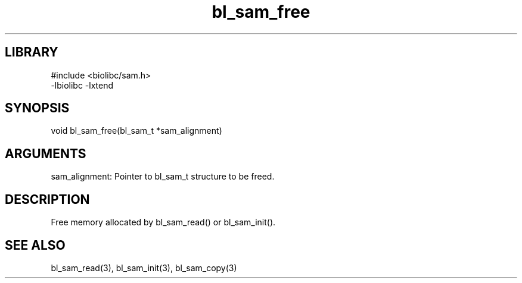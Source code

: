 \" Generated by c2man from bl_sam_free.c
.TH bl_sam_free 3

.SH LIBRARY
\" Indicate #includes, library name, -L and -l flags
.nf
.na
#include <biolibc/sam.h>
-lbiolibc -lxtend
.ad
.fi

\" Convention:
\" Underline anything that is typed verbatim - commands, etc.
.SH SYNOPSIS
.PP
.nf 
.na
void    bl_sam_free(bl_sam_t *sam_alignment)
.ad
.fi

.SH ARGUMENTS
.nf
.na
sam_alignment:  Pointer to bl_sam_t structure to be freed.
.ad
.fi

.SH DESCRIPTION

Free memory allocated by bl_sam_read() or
bl_sam_init().

.SH SEE ALSO

bl_sam_read(3), bl_sam_init(3), bl_sam_copy(3)

